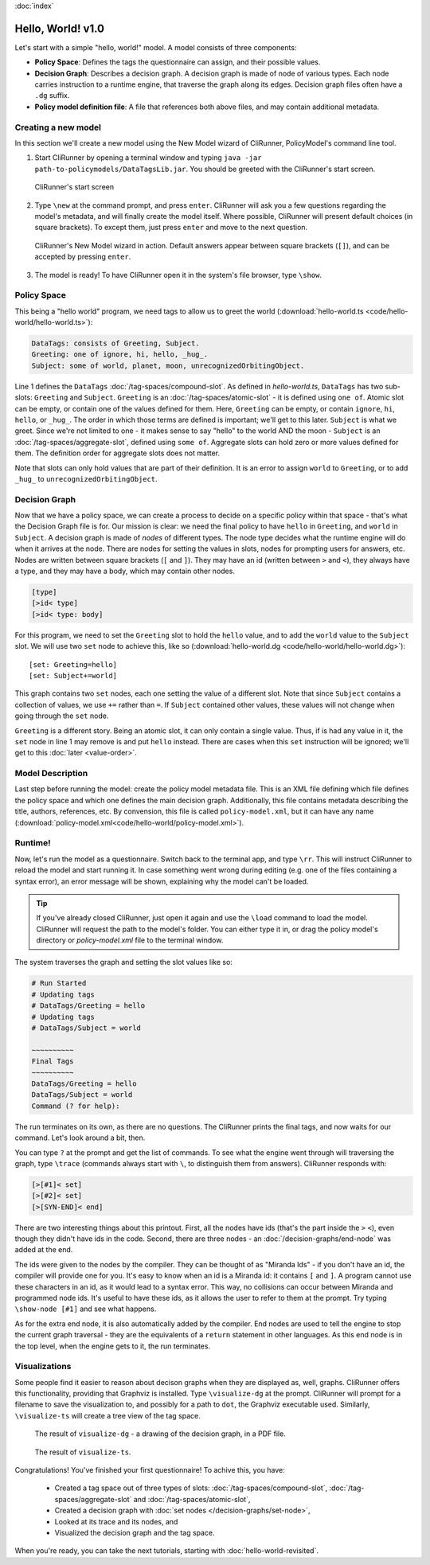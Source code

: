 :doc:`index`

==================
Hello, World! v1.0
==================

Let's start with a simple "hello, world!" model. A model consists of three components:

* **Policy Space**: Defines the tags the questionnaire can assign, and their possible values.
* **Decision Graph**: Describes a decision graph. A decision graph is made of node of various types. Each node carries instruction to a runtime engine, that traverse the graph along its edges. Decision graph files often have a ``.dg`` suffix.
* **Policy model definition file**: A file that references both above files, and may contain additional metadata.

--------------------
Creating a new model
--------------------

In this section we'll create a new model using the New Model wizard of CliRunner, PolicyModel's command line tool.

1. Start CliRunner by opening a terminal window and typing ``java -jar path-to-policymodels/DataTagsLib.jar``. You should be greeted with the CliRunner's start screen.

.. figure:: img/hello-world-1.png

  CliRunner's start screen

2. Type ``\new`` at the command prompt, and press ``enter``. CliRunner will ask you a few questions regarding the model's metadata, and will finally create the model itself. Where possible, CliRunner will present default choices (in square brackets). To except them, just press ``enter`` and move to the next question.

.. figure:: img/hello-world-2.png

  CliRunner's New Model wizard in action. Default answers appear between square brackets (``[]``), and can be accepted by pressing ``enter``.

3. The model is ready! To have CliRunner open it in the system's file browser, type ``\show``.

------------
Policy Space
------------

This being a "hello world" program, we need tags to allow us to greet the world (:download:`hello-world.ts <code/hello-world/hello-world.ts>`):

.. code::

   DataTags: consists of Greeting, Subject.
   Greeting: one of ignore, hi, hello, _hug_.
   Subject: some of world, planet, moon, unrecognizedOrbitingObject.


Line 1 defines the ``DataTags`` :doc:`/tag-spaces/compound-slot`. As defined in *hello-world.ts*, ``DataTags`` has two sub-slots: ``Greeting`` and ``Subject``.
``Greeting`` is an :doc:`/tag-spaces/atomic-slot` - it is defined using ``one of``. Atomic slot can be empty, or contain one of the values defined for them. Here, ``Greeting`` can be empty, or contain ``ignore``, ``hi``, ``hello``, or ``_hug_``. The order in which those terms are defined is important; we'll get to this later.
``Subject`` is what we greet. Since we're not limited to one - it makes sense to say "hello" to the world AND the moon - ``Subject`` is an :doc:`/tag-spaces/aggregate-slot`, defined using ``some of``. Aggregate slots can hold zero or more values defined for them. The definition order for aggregate slots does not matter.

Note that slots can only hold values that are part of their definition. It is an error to assign ``world`` to ``Greeting``, or to add ``_hug_`` to ``unrecognizedOrbitingObject``.


----------------
Decision Graph
----------------

Now that we have a policy space, we can create a process to decide on a specific policy within that space - that's what the Decision Graph file is for. Our mission is clear: we need the final policy to have ``hello`` in ``Greeting``, and ``world`` in ``Subject``. A decision graph is made of *nodes* of different types. The node type decides what the runtime engine will do when it arrives at the node. There are nodes for setting the values in slots, nodes for prompting users for answers, etc. Nodes are written between square brackets (``[`` and ``]``). They may have an id (written between ``>`` and ``<``), they always have a type, and they may have a body, which may contain other nodes.

.. code ::

  [type]
  [>id< type]
  [>id< type: body]



For this program, we need to set the ``Greeting`` slot to hold the ``hello`` value, and to add the ``world`` value to the ``Subject`` slot. We will use two ``set`` node to achieve this, like so (:download:`hello-world.dg <code/hello-world/hello-world.dg>`)::

[set: Greeting=hello]
[set: Subject+=world]

This graph contains two ``set`` nodes, each one setting the value of a different slot. Note that since ``Subject`` contains a collection of values, we use ``+=`` rather than ``=``. If ``Subject`` contained other values, these values will not change when going through the ``set`` node.

``Greeting`` is a different story. Being an atomic slot, it can only contain a single value. Thus, if is had any value in it, the ``set`` node in line 1 may remove is and put ``hello`` instead. There are cases when this ``set`` instruction will be ignored; we'll get to this :doc:`later <value-order>`.

------------------
Model Description
------------------

Last step before running the model: create the policy model metadata file. This is an XML file defining which file defines the policy space and which one defines the main decision graph. Additionally, this file contains metadata describing the title, authors, references, etc. By convension, this file is called ``policy-model.xml``, but it can have any name (:download:`policy-model.xml<code/hello-world/policy-model.xml>`).

.. include :: code/hello-world/policy-model.xml
   :code:
   :number-lines:

---------
Runtime!
---------

Now, let's run the model as a questionnaire. Switch back to the terminal app, and type ``\rr``. This will instruct CliRunner to reload the model and start running it. In case something went wrong during editing (e.g. one of the files containing a syntax error), an error message will be shown, explaining why the model can't be loaded.

.. tip:: If you've already closed CliRunner, just open it again and use the ``\load`` command to load the model. CliRunner will request the path to the model's folder. You can either type it in, or drag the policy model's directory or *policy-model.xml* file to the terminal window.

The system traverses the graph and setting the slot values like so:

.. code::

  # Run Started
  # Updating tags
  # DataTags/Greeting = hello
  # Updating tags
  # DataTags/Subject = world

  ~~~~~~~~~~
  Final Tags
  ~~~~~~~~~~
  DataTags/Greeting = hello
  DataTags/Subject = world
  Command (? for help):

The run terminates on its own, as there are no questions. The CliRunner prints the final tags, and now waits for our command.
Let's look around a bit, then.

You can type ``?`` at the prompt and get the list of commands. To see what the engine went through will traversing the graph, type ``\trace`` (commands always start with ``\``, to distinguish them from answers). CliRunner responds with:

.. code::

  [>[#1]< set]
  [>[#2]< set]
  [>[SYN-END]< end]


There are two interesting things about this printout. First, all the nodes have ids (that's the part inside the ``>`` ``<``), even though they didn't have ids in the code. Second, there are three nodes - an :doc:`/decision-graphs/end-node` was added at the end.

The ids were given to the nodes by the compiler. They can be thought of as "Miranda Ids" - if you don't have an id, the compiler will provide one for you. It's easy to know when an id is a Miranda id: it contains ``[`` and ``]``. A program cannot use these characters in an id, as it would lead to a syntax error. This way, no collisions can occur between Miranda and programmed node ids. It's useful to have these ids, as it allows the user to refer to them at the prompt. Try typing ``\show-node [#1]`` and see what happens.

As for the extra end node, it is also automatically added by the compiler. End nodes are used to tell the engine to stop the current graph traversal - they are the equivalents of a ``return`` statement in other languages. As this end node is in the top level, when the engine gets to it, the run terminates.

---------------
Visualizations
---------------

Some people find it easier to reason about decison graphs when they are displayed as, well, graphs. CliRunner offers this functionality, providing that Graphviz is installed. Type ``\visualize-dg`` at the prompt. CliRunner will prompt for a filename to save the visualization to, and possibly for a path to ``dot``, the Graphviz executable used. Similarly, ``\visualize-ts`` will create a tree view of the tag space.

.. figure:: img/visualize-dg.png

  The result of ``visualize-dg`` - a drawing of the decision graph, in a PDF file.


.. figure:: img/visualize-ts.png

  The result of ``visualize-ts``.


Congratulations! You've finished your first questionnaire! To achive this, you have:

  * Created a tag space out of three types of slots: :doc:`/tag-spaces/compound-slot`, :doc:`/tag-spaces/aggregate-slot` and :doc:`/tag-spaces/atomic-slot`,
  * Created a decision graph with :doc:`set nodes </decision-graphs/set-node>`,
  * Looked at its trace and its nodes, and
  * Visualized the decision graph and the tag space.

When you're ready, you can take the next tutorials, starting with :doc:`hello-world-revisited`.
